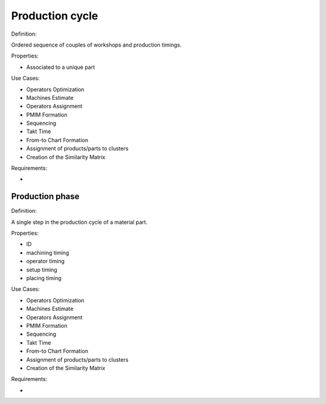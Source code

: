 Production cycle
--------------------------------------------------------------------------------

Definition:

Ordered sequence of couples of workshops and production timings.

Properties:

- Associated to a unique part

Use Cases:

-   Operators Optimization
-   Machines Estimate
-   Operators Assignment
-   PMIM Formation
-   Sequencing
-   Takt Time 
-   From-to Chart Formation
-   Assignment of products/parts to clusters
-   Creation of the Similarity Matrix

Requirements:

-   

Production phase
^^^^^^^^^^^^^^^^^^^^^^^^^^^^^^^^^^^^^^^^^^^^^^^^^^^^^^^^^^^^^^^^^^^^^^^^^^^^^^^^

Definition:

A single step in the production cycle of a material part. 

Properties:

-   ID
-   machining timing
-   operator timing
-   setup timing
-   placing timing

Use Cases:

-   Operators Optimization
-   Machines Estimate
-   Operators Assignment
-   PMIM Formation
-   Sequencing
-   Takt Time 
-   From-to Chart Formation
-   Assignment of products/parts to clusters
-   Creation of the Similarity Matrix

Requirements:

-   